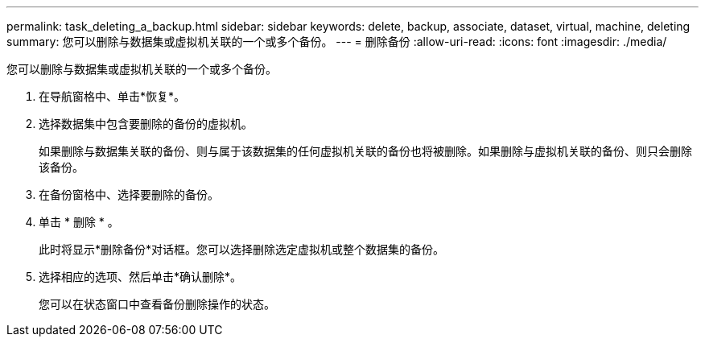 ---
permalink: task_deleting_a_backup.html 
sidebar: sidebar 
keywords: delete, backup, associate, dataset, virtual, machine, deleting 
summary: 您可以删除与数据集或虚拟机关联的一个或多个备份。 
---
= 删除备份
:allow-uri-read: 
:icons: font
:imagesdir: ./media/


[role="lead"]
您可以删除与数据集或虚拟机关联的一个或多个备份。

. 在导航窗格中、单击*恢复*。
. 选择数据集中包含要删除的备份的虚拟机。
+
如果删除与数据集关联的备份、则与属于该数据集的任何虚拟机关联的备份也将被删除。如果删除与虚拟机关联的备份、则只会删除该备份。

. 在备份窗格中、选择要删除的备份。
. 单击 * 删除 * 。
+
此时将显示*删除备份*对话框。您可以选择删除选定虚拟机或整个数据集的备份。

. 选择相应的选项、然后单击*确认删除*。
+
您可以在状态窗口中查看备份删除操作的状态。



